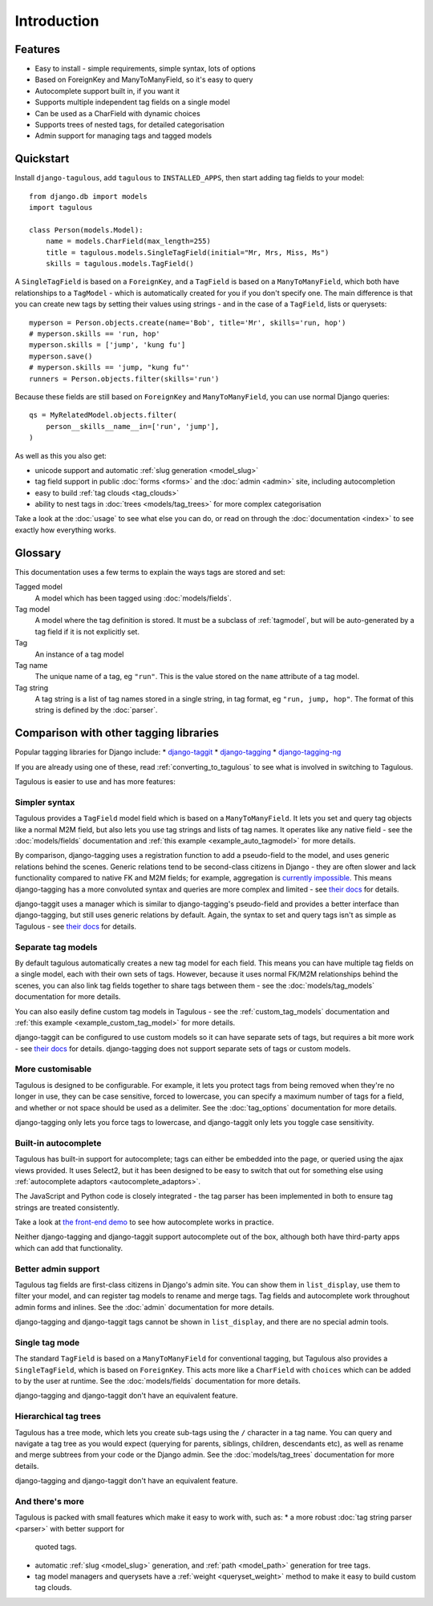 ============
Introduction
============

Features
========

* Easy to install - simple requirements, simple syntax, lots of options
* Based on ForeignKey and ManyToManyField, so it's easy to query
* Autocomplete support built in, if you want it
* Supports multiple independent tag fields on a single model
* Can be used as a CharField with dynamic choices
* Supports trees of nested tags, for detailed categorisation
* Admin support for managing tags and tagged models


.. _quickstart:

Quickstart
==========

Install ``django-tagulous``, add ``tagulous`` to ``INSTALLED_APPS``, then start
adding tag fields to your model::

    from django.db import models
    import tagulous
    
    class Person(models.Model):
        name = models.CharField(max_length=255)
        title = tagulous.models.SingleTagField(initial="Mr, Mrs, Miss, Ms")
        skills = tagulous.models.TagField()

A ``SingleTagField`` is based on a ``ForeignKey``, and a ``TagField`` is based
on a ``ManyToManyField``, which both have relationships to a ``TagModel`` -
which is automatically created for you if you don't specify one. The main
difference is that you can create new tags by setting their values using
strings - and in the case of a ``TagField``, lists or querysets::

    myperson = Person.objects.create(name='Bob', title='Mr', skills='run, hop')
    # myperson.skills == 'run, hop'
    myperson.skills = ['jump', 'kung fu']
    myperson.save()
    # myperson.skills == 'jump, "kung fu"'
    runners = Person.objects.filter(skills='run')

Because these fields are still based on ``ForeignKey`` and ``ManyToManyField``,
you can use normal Django queries::

    qs = MyRelatedModel.objects.filter(
        person__skills__name__in=['run', 'jump'],
    )

As well as this you also get:

* unicode support and automatic :ref:`slug generation <model_slug>`
* tag field support in public :doc:`forms <forms>` and the :doc:`admin <admin>`
  site, including autocompletion
* easy to build :ref:`tag clouds <tag_clouds>`
* ability to nest tags in :doc:`trees <models/tag_trees>` for more complex
  categorisation

Take a look at the :doc:`usage` to see what else you can do, or read on through
the :doc:`documentation <index>` to see exactly how everything works.


Glossary
========

This documentation uses a few terms to explain the ways tags are stored and
set:

Tagged model
    A model which has been tagged using :doc:`models/fields`.

Tag model
    A model where the tag definition is stored. It must be a subclass of
    :ref:`tagmodel`, but will be auto-generated by a tag field if it is not
    explicitly set.

Tag
    An instance of a tag model

Tag name
    The unique name of a tag, eg ``"run"``. This is the value stored on the
    ``name`` attribute of a tag model.

Tag string
    A tag string is a list of tag names stored in a single string, in tag
    format, eg ``"run, jump, hop"``. The format of this string is defined
    by the :doc:`parser`.


Comparison with other tagging libraries
=======================================

Popular tagging libraries for Django include:
* `django-taggit <https://github.com/alex/django-taggit>`_
* `django-tagging <https://github.com/Fantomas42/django-tagging>`_
* `django-tagging-ng <https://github.com/svetlyak40wt/django-tagging-ng>`_

If you are already using one of these, read
:ref:`converting_to_tagulous` to see what is involved in switching to Tagulous.

Tagulous is easier to use and has more features:

Simpler syntax
--------------
Tagulous provides a ``TagField`` model field which is based on a
``ManyToManyField``. It lets you set and query tag objects like a normal
M2M field, but also lets you use tag strings and lists of tag names.
It operates like any native field - see the
:doc:`models/fields` documentation and
:ref:`this example <example_auto_tagmodel>` for more details.

By comparison, django-tagging uses a registration function to add a
pseudo-field to the model, and uses generic relations behind the
scenes. Generic relations tend to be second-class citizens in Django - they
are often slower and lack functionality compared to native FK and M2M
fields; for example, aggregation is
`currently impossible <https://docs.djangoproject.com/en/dev/ref/contrib/contenttypes/#generic-relations-and-aggregation>`_.
This means django-tagging has a more convoluted syntax and queries are more
complex and limited - see
`their docs <http://django-tagging.readthedocs.org/en/develop/#id4>`_
for details.

django-taggit uses a manager which is similar to django-tagging's pseudo-field
and provides a better interface than django-tagging, but still uses generic
relations by default. Again, the syntax to set and query tags isn't as simple
as Tagulous - see
`their docs <https://django-taggit.readthedocs.org/en/latest/api.html>`_
for details.

Separate tag models
-------------------
By default tagulous automatically creates a new tag model for each field.
This means you can have multiple tag fields on a single model, each with
their own sets of tags. However, because it uses normal FK/M2M
relationships behind the scenes, you can also link tag fields together to
share tags between them - see the :doc:`models/tag_models` documentation
for more details.

You can also easily define custom tag models in Tagulous - see the
:ref:`custom_tag_models` documentation and
:ref:`this example <example_custom_tag_model>` for more details.

django-taggit can be configured to use custom models so it can have
separate sets of tags, but requires a bit more work - see
`their docs <https://django-taggit.readthedocs.org/en/latest/custom_tagging.html>`_
for details. django-tagging does not support separate sets of tags or
custom models.

More customisable
-----------------
Tagulous is designed to be configurable. For example, it lets you protect
tags from being removed when they're no longer in use, they can be case
sensitive, forced to lowercase, you can specify a maximum number of tags
for a field, and whether or not space should be used as a delimiter.
See the :doc:`tag_options` documentation for more details.

django-tagging only lets you force tags to lowercase, and django-taggit
only lets you toggle case sensitivity.

Built-in autocomplete
---------------------
Tagulous has built-in support for autocomplete; tags can either be embedded
into the page, or queried using the ajax views provided. It uses Select2,
but it has been designed to be easy to switch that out for something else
using :ref:`autocomplete adaptors <autocomplete_adaptors>`.

The JavaScript and Python code is closely integrated - the tag parser has
been implemented in both to ensure tag strings are treated consistently.

Take a look at
`the front-end demo <http://radiac.net/projects/django-tagulous/demo/>`_
to see how autocomplete works in practice.

Neither django-tagging and django-taggit support autocomplete out of the
box, although both have third-party apps which can add that functionality.

Better admin support
--------------------
Tagulous tag fields are first-class citizens in Django's admin site. You
can show them in ``list_display``, use them to filter your model, and can
register tag models to rename and merge tags. Tag fields and autocomplete
work throughout admin forms and inlines. See the
:doc:`admin` documentation for more details.

django-tagging and django-taggit tags cannot be shown in ``list_display``,
and there are no special admin tools.

Single tag mode
---------------
The standard ``TagField`` is based on a ``ManyToManyField`` for
conventional tagging, but Tagulous also provides a ``SingleTagField``,
which is based on ``ForeignKey``. This acts more like a ``CharField`` with
``choices`` which can be added to by the user at runtime. See the
:doc:`models/fields` documentation for more details.

django-tagging and django-taggit don't have an equivalent feature.

Hierarchical tag trees
----------------------
Tagulous has a tree mode, which lets you create sub-tags using the ``/``
character in a tag name. You can query and navigate a tag tree as you would
expect (querying for parents, siblings, children, descendants etc), as well
as rename and merge subtrees from your code or the Django admin. See the
:doc:`models/tag_trees` documentation for more details.

django-tagging and django-taggit don't have an equivalent feature.

And there's more
----------------
Tagulous is packed with small features which make it easy to work with,
such as:
* a more robust :doc:`tag string parser <parser>` with better support for
  quoted tags.
* automatic :ref:`slug <model_slug>` generation, and :ref:`path <model_path>`
  generation for tree tags.
* tag model managers and querysets have a :ref:`weight <queryset_weight>`
  method to make it easy to build custom tag clouds.
